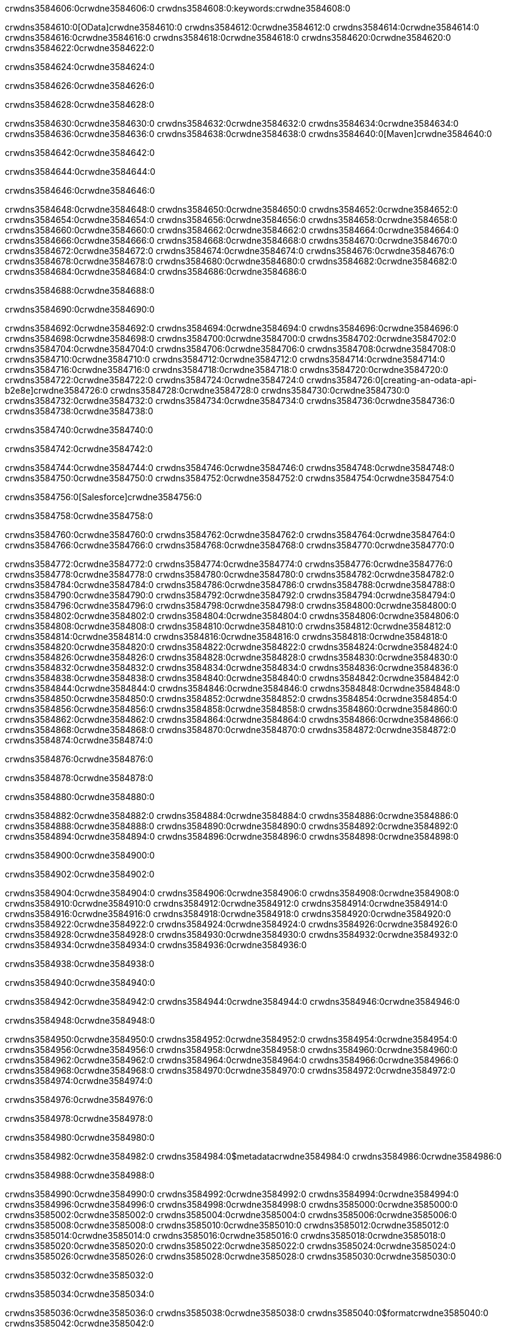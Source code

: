 crwdns3584606:0crwdne3584606:0
crwdns3584608:0:keywords:crwdne3584608:0

crwdns3584610:0[OData]crwdne3584610:0 crwdns3584612:0crwdne3584612:0 crwdns3584614:0crwdne3584614:0 crwdns3584616:0crwdne3584616:0 crwdns3584618:0crwdne3584618:0 crwdns3584620:0crwdne3584620:0 crwdns3584622:0crwdne3584622:0

crwdns3584624:0crwdne3584624:0

crwdns3584626:0crwdne3584626:0

crwdns3584628:0crwdne3584628:0

crwdns3584630:0crwdne3584630:0
crwdns3584632:0crwdne3584632:0
crwdns3584634:0crwdne3584634:0
crwdns3584636:0crwdne3584636:0
crwdns3584638:0crwdne3584638:0
crwdns3584640:0[Maven]crwdne3584640:0

crwdns3584642:0crwdne3584642:0

crwdns3584644:0crwdne3584644:0


crwdns3584646:0crwdne3584646:0

crwdns3584648:0crwdne3584648:0 crwdns3584650:0crwdne3584650:0
crwdns3584652:0crwdne3584652:0 crwdns3584654:0crwdne3584654:0
crwdns3584656:0crwdne3584656:0
crwdns3584658:0crwdne3584658:0
crwdns3584660:0crwdne3584660:0
crwdns3584662:0crwdne3584662:0 crwdns3584664:0crwdne3584664:0
crwdns3584666:0crwdne3584666:0 crwdns3584668:0crwdne3584668:0
crwdns3584670:0crwdne3584670:0 
crwdns3584672:0crwdne3584672:0
crwdns3584674:0crwdne3584674:0
crwdns3584676:0crwdne3584676:0 crwdns3584678:0crwdne3584678:0
crwdns3584680:0crwdne3584680:0 crwdns3584682:0crwdne3584682:0
crwdns3584684:0crwdne3584684:0 crwdns3584686:0crwdne3584686:0

crwdns3584688:0crwdne3584688:0

crwdns3584690:0crwdne3584690:0

crwdns3584692:0crwdne3584692:0 crwdns3584694:0crwdne3584694:0
crwdns3584696:0crwdne3584696:0
crwdns3584698:0crwdne3584698:0
crwdns3584700:0crwdne3584700:0
crwdns3584702:0crwdne3584702:0 crwdns3584704:0crwdne3584704:0
crwdns3584706:0crwdne3584706:0
crwdns3584708:0crwdne3584708:0
crwdns3584710:0crwdne3584710:0 crwdns3584712:0crwdne3584712:0
crwdns3584714:0crwdne3584714:0 crwdns3584716:0crwdne3584716:0
crwdns3584718:0crwdne3584718:0
crwdns3584720:0crwdne3584720:0 crwdns3584722:0crwdne3584722:0
crwdns3584724:0crwdne3584724:0
crwdns3584726:0[creating-an-odata-api-b2e8e]crwdne3584726:0
crwdns3584728:0crwdne3584728:0
crwdns3584730:0crwdne3584730:0 crwdns3584732:0crwdne3584732:0
crwdns3584734:0crwdne3584734:0
crwdns3584736:0crwdne3584736:0 crwdns3584738:0crwdne3584738:0

crwdns3584740:0crwdne3584740:0

crwdns3584742:0crwdne3584742:0

crwdns3584744:0crwdne3584744:0
crwdns3584746:0crwdne3584746:0
crwdns3584748:0crwdne3584748:0
crwdns3584750:0crwdne3584750:0
crwdns3584752:0crwdne3584752:0
crwdns3584754:0crwdne3584754:0

crwdns3584756:0[Salesforce]crwdne3584756:0

crwdns3584758:0crwdne3584758:0

crwdns3584760:0crwdne3584760:0 crwdns3584762:0crwdne3584762:0 crwdns3584764:0crwdne3584764:0 crwdns3584766:0crwdne3584766:0 crwdns3584768:0crwdne3584768:0 crwdns3584770:0crwdne3584770:0

crwdns3584772:0crwdne3584772:0 crwdns3584774:0crwdne3584774:0 crwdns3584776:0crwdne3584776:0
crwdns3584778:0crwdne3584778:0
crwdns3584780:0crwdne3584780:0
crwdns3584782:0crwdne3584782:0
crwdns3584784:0crwdne3584784:0 crwdns3584786:0crwdne3584786:0 crwdns3584788:0crwdne3584788:0
crwdns3584790:0crwdne3584790:0 crwdns3584792:0crwdne3584792:0
crwdns3584794:0crwdne3584794:0
crwdns3584796:0crwdne3584796:0
crwdns3584798:0crwdne3584798:0
crwdns3584800:0crwdne3584800:0 crwdns3584802:0crwdne3584802:0
crwdns3584804:0crwdne3584804:0
crwdns3584806:0crwdne3584806:0
crwdns3584808:0crwdne3584808:0
crwdns3584810:0crwdne3584810:0 crwdns3584812:0crwdne3584812:0 crwdns3584814:0crwdne3584814:0
crwdns3584816:0crwdne3584816:0
crwdns3584818:0crwdne3584818:0
crwdns3584820:0crwdne3584820:0
crwdns3584822:0crwdne3584822:0 crwdns3584824:0crwdne3584824:0
crwdns3584826:0crwdne3584826:0 crwdns3584828:0crwdne3584828:0
crwdns3584830:0crwdne3584830:0
crwdns3584832:0crwdne3584832:0
crwdns3584834:0crwdne3584834:0
crwdns3584836:0crwdne3584836:0 crwdns3584838:0crwdne3584838:0 crwdns3584840:0crwdne3584840:0
crwdns3584842:0crwdne3584842:0
crwdns3584844:0crwdne3584844:0 crwdns3584846:0crwdne3584846:0
crwdns3584848:0crwdne3584848:0
crwdns3584850:0crwdne3584850:0 crwdns3584852:0crwdne3584852:0
crwdns3584854:0crwdne3584854:0
crwdns3584856:0crwdne3584856:0
crwdns3584858:0crwdne3584858:0
crwdns3584860:0crwdne3584860:0
crwdns3584862:0crwdne3584862:0
crwdns3584864:0crwdne3584864:0
crwdns3584866:0crwdne3584866:0
crwdns3584868:0crwdne3584868:0
crwdns3584870:0crwdne3584870:0
crwdns3584872:0crwdne3584872:0 crwdns3584874:0crwdne3584874:0

crwdns3584876:0crwdne3584876:0

crwdns3584878:0crwdne3584878:0

crwdns3584880:0crwdne3584880:0

crwdns3584882:0crwdne3584882:0 crwdns3584884:0crwdne3584884:0
crwdns3584886:0crwdne3584886:0 crwdns3584888:0crwdne3584888:0
crwdns3584890:0crwdne3584890:0
crwdns3584892:0crwdne3584892:0
crwdns3584894:0crwdne3584894:0
crwdns3584896:0crwdne3584896:0
crwdns3584898:0crwdne3584898:0

crwdns3584900:0crwdne3584900:0

crwdns3584902:0crwdne3584902:0


crwdns3584904:0crwdne3584904:0
crwdns3584906:0crwdne3584906:0
crwdns3584908:0crwdne3584908:0
  crwdns3584910:0crwdne3584910:0
    crwdns3584912:0crwdne3584912:0
      crwdns3584914:0crwdne3584914:0
      crwdns3584916:0crwdne3584916:0
      crwdns3584918:0crwdne3584918:0
      crwdns3584920:0crwdne3584920:0
    crwdns3584922:0crwdne3584922:0
    crwdns3584924:0crwdne3584924:0
      crwdns3584926:0crwdne3584926:0
      crwdns3584928:0crwdne3584928:0
      crwdns3584930:0crwdne3584930:0
      crwdns3584932:0crwdne3584932:0
    crwdns3584934:0crwdne3584934:0
crwdns3584936:0crwdne3584936:0

crwdns3584938:0crwdne3584938:0

crwdns3584940:0crwdne3584940:0

crwdns3584942:0crwdne3584942:0
crwdns3584944:0crwdne3584944:0
crwdns3584946:0crwdne3584946:0

crwdns3584948:0crwdne3584948:0

crwdns3584950:0crwdne3584950:0
crwdns3584952:0crwdne3584952:0
  crwdns3584954:0crwdne3584954:0
    crwdns3584956:0crwdne3584956:0
    crwdns3584958:0crwdne3584958:0
      crwdns3584960:0crwdne3584960:0
    crwdns3584962:0crwdne3584962:0
    crwdns3584964:0crwdne3584964:0
      crwdns3584966:0crwdne3584966:0
    crwdns3584968:0crwdne3584968:0
  crwdns3584970:0crwdne3584970:0
crwdns3584972:0crwdne3584972:0
crwdns3584974:0crwdne3584974:0

crwdns3584976:0crwdne3584976:0

crwdns3584978:0crwdne3584978:0

crwdns3584980:0crwdne3584980:0

crwdns3584982:0crwdne3584982:0
crwdns3584984:0$metadatacrwdne3584984:0
crwdns3584986:0crwdne3584986:0

crwdns3584988:0crwdne3584988:0

crwdns3584990:0crwdne3584990:0
crwdns3584992:0crwdne3584992:0
crwdns3584994:0crwdne3584994:0
crwdns3584996:0crwdne3584996:0
crwdns3584998:0crwdne3584998:0
crwdns3585000:0crwdne3585000:0
crwdns3585002:0crwdne3585002:0
crwdns3585004:0crwdne3585004:0
crwdns3585006:0crwdne3585006:0
crwdns3585008:0crwdne3585008:0
crwdns3585010:0crwdne3585010:0
crwdns3585012:0crwdne3585012:0
crwdns3585014:0crwdne3585014:0
crwdns3585016:0crwdne3585016:0
crwdns3585018:0crwdne3585018:0
crwdns3585020:0crwdne3585020:0
crwdns3585022:0crwdne3585022:0
crwdns3585024:0crwdne3585024:0
crwdns3585026:0crwdne3585026:0
crwdns3585028:0crwdne3585028:0
crwdns3585030:0crwdne3585030:0

crwdns3585032:0crwdne3585032:0

crwdns3585034:0crwdne3585034:0

crwdns3585036:0crwdne3585036:0
crwdns3585038:0crwdne3585038:0
crwdns3585040:0$formatcrwdne3585040:0
crwdns3585042:0crwdne3585042:0

crwdns3585044:0crwdne3585044:0

crwdns3585046:0crwdne3585046:0
crwdns3585048:0$formatcrwdnd3585048:0$topcrwdnd3585048:0$skipcrwdne3585048:0
crwdns3585050:0crwdne3585050:0

crwdns3585052:0crwdne3585052:0

crwdns3585054:0crwdne3585054:0
crwdns3585056:0crwdne3585056:0
crwdns3585058:0crwdne3585058:0
crwdns3585060:0crwdne3585060:0
crwdns3585062:0crwdne3585062:0
crwdns3585064:0crwdne3585064:0
crwdns3585066:0crwdne3585066:0
crwdns3585068:0crwdne3585068:0
crwdns3585070:0crwdne3585070:0
crwdns3585072:0crwdne3585072:0
crwdns3585074:0crwdne3585074:0
crwdns3585076:0crwdne3585076:0
crwdns3585078:0crwdne3585078:0

crwdns3585080:0crwdne3585080:0

crwdns3585082:0crwdne3585082:0